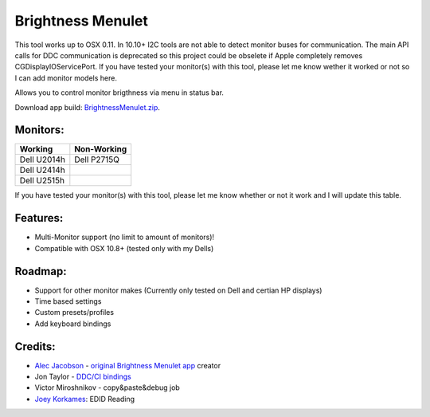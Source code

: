 Brightness Menulet
==================

This tool works up to OSX 0.11. In 10.10+ I2C tools are not able to detect monitor buses for communication.
The main API calls for DDC communication is deprecated so this project could be obselete if Apple completely removes
CGDisplayIOServicePort. If you have tested your monitor(s) with this tool, please let me know wether it worked or not so I can add monitor models here.

Allows you to control monitor brigthness via menu in status bar.

Download app build: `BrightnessMenulet.zip`_.

.. _BrightnessMenulet.zip:
    https://raw.github.com/kalvin126/BrightnessMenulet/master/BrightnessMenulet/Brightness_Menulet.zip

.. image:: https://raw.github.com/kalvin126/BrightnessMenulet/master/BrightnessMenulet/screenshot.png

Monitors:
.......................
+------------+------------+
| Working    | Non-Working|
+============+============+
| Dell U2014h| Dell P2715Q| 
+------------+------------+
| Dell U2414h|            |
+------------+------------+
| Dell U2515h|            | 
+------------+------------+

If you have tested your monitor(s) with this tool, please let me know whether or not it work and I will update this table.


Features:
............

- Multi-Monitor support (no limit to amount of monitors)!
- Compatible with OSX 10.8+ (tested only with my Dells)

Roadmap:
........

- Support for other monitor makes (Currently only tested on Dell and certian HP displays)
- Time based settings
- Custom presets/profiles
- Add keyboard bindings

Credits:
........

- `Alec Jacobson`_ - `original Brightness Menulet app`_ creator
- Jon Taylor - `DDC/CI bindings`_
- Victor Miroshnikov - copy&paste&debug job
- `Joey Korkames`_: EDID Reading

.. _DDC/CI bindings:
    https://github.com/jontaylor/DDC-CI-Tools-for-OS-X

.. _Alec Jacobson:
    http://www.alecjacobson.com/weblog/

.. _Joey Korkames:
    https://github.com/kfix/ddcctl

.. _original Brightness Menulet app:
    http://www.alecjacobson.com/weblog/?p=1127
